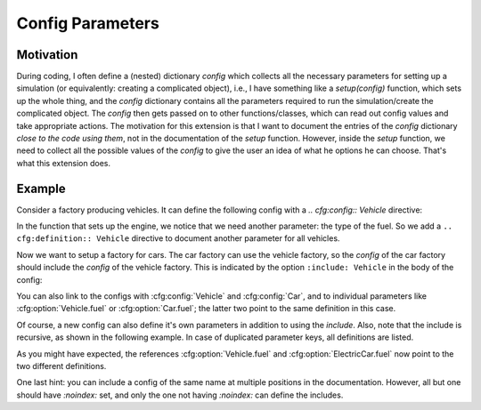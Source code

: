 Config Parameters
=================

Motivation
----------
During coding, I often define a (nested) dictionary `config` which collects all the necessary parameters 
for setting up a simulation (or equivalently: creating a complicated object), i.e., I have something like a
`setup(config)` function, which sets up the whole thing, and the `config` dictionary contains all the parameters 
required to run the simulation/create the complicated object.
The `config` then gets passed on to other functions/classes, which can read out config values and take appropriate
actions.
The motivation for this extension is that I want to document the entries of the `config` dictionary 
*close to the code using them*, not in the documentation of the `setup` function.
However, inside the `setup` function, we need to collect all the possible values of the `config` to give the user an idea
of what he options he can choose. That's what this extension does.


Example
-------

Consider a factory producing vehicles. 
It can define the following config with a `.. cfg:config:: Vehicle` directive:

.. cfg:config:: Vehicle

   .. cfg:option :: max_speed
      :type: float

      Maximum speed of the vehicle.

In the function that sets up the engine, we notice that we need another
parameter: the type of the fuel. So we add a ``.. cfg:definition:: Vehicle``
directive to document another parameter for all vehicles.


.. cfg:option:: fuel
    :config: Vehicle
    :type: string
    :default: "gasoline"

    Type of the used fuel, ``"gasoline"`` or ``"diesel"``.

Now we want to setup a factory for cars.
The car factory can use the vehicle factory, so the `config` of the car factory
should include the `config` of the vehicle factory.
This is indicated by the option ``:include: Vehicle`` in the body of the config:

.. cfg:config:: Car
   :include: Vehicle


You can also link to the configs with :cfg:config:`Vehicle` and :cfg:config:`Car`,
and to individual parameters like :cfg:option:`Vehicle.fuel` or :cfg:option:`Car.fuel`;
the latter two point to the same definition in this case.

Of course, a new config can also define it's own parameters in addition to using the `include`.
Also, note that the include is recursive, as shown in the following example.
In case of duplicated parameter keys, all definitions are listed.

.. cfg:config:: ElectricCar
   :include: Car

   .. cfg:option:: fuel
      
      Additional choice ``"battery"`` on top of what :cfg:option:`Vehicle.fuel` defines.

   .. cfg:option:: hybrid
      :type: bool
      :default: False
      
      Whether the car has both an internal combustion engine and an electric motor, or not.

As you might have expected, the references :cfg:option:`Vehicle.fuel` and :cfg:option:`ElectricCar.fuel` now
point to the two different definitions.

One last hint: you can include a config of the same name at multiple positions in the documentation.
However, all but one should have `:noindex:` set, and only the one not having `:noindex:` can define the includes.

.. cfg:config:: ElectricCar
    :noindex:


